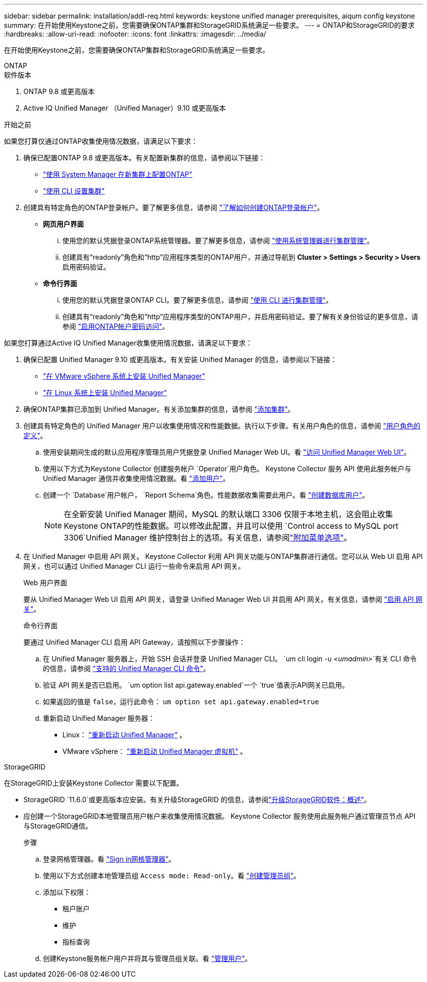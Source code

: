 ---
sidebar: sidebar 
permalink: installation/addl-req.html 
keywords: keystone unified manager prerequisites, aiqum config keystone 
summary: 在开始使用Keystone之前，您需要确保ONTAP集群和StorageGRID系统满足一些要求。 
---
= ONTAP和StorageGRID的要求
:hardbreaks:
:allow-uri-read: 
:nofooter: 
:icons: font
:linkattrs: 
:imagesdir: ../media/


[role="lead"]
在开始使用Keystone之前，您需要确保ONTAP集群和StorageGRID系统满足一些要求。

[role="tabbed-block"]
====
.ONTAP
--
.软件版本
. ONTAP 9.8 或更高版本
. Active IQ Unified Manager （Unified Manager）9.10 或更高版本


.开始之前
如果您打算仅通过ONTAP收集使用情况数据，请满足以下要求：

. 确保已配置ONTAP 9.8 或更高版本。有关配置新集群的信息，请参阅以下链接：
+
** https://docs.netapp.com/us-en/ontap/task_configure_ontap.html["使用 System Manager 在新集群上配置ONTAP"]
** https://docs.netapp.com/us-en/ontap/software_setup/task_create_the_cluster_on_the_first_node.html["使用 CLI 设置集群"]


. 创建具有特定角色的ONTAP登录帐户。要了解更多信息，请参阅 https://docs.netapp.com/us-en/ontap/authentication/create-svm-user-accounts-task.html#cluster-and-svm-administrators["了解如何创建ONTAP登录帐户"]。
+
** *网页用户界面*
+
... 使用您的默认凭据登录ONTAP系统管理器。要了解更多信息，请参阅 https://docs.netapp.com/us-en/ontap/concept_administration_overview.html["使用系统管理器进行集群管理"]。
... 创建具有“readonly”角色和“http”应用程序类型的ONTAP用户，并通过导航到 *Cluster > Settings > Security > Users* 启用密码验证。


** *命令行界面*
+
... 使用您的默认凭据登录ONTAP CLI。要了解更多信息，请参阅 https://docs.netapp.com/us-en/ontap/system-admin/index.html["使用 CLI 进行集群管理"]。
... 创建具有“readonly”角色和“http”应用程序类型的ONTAP用户，并启用密码验证。要了解有关身份验证的更多信息，请参阅 https://docs.netapp.com/us-en/ontap/authentication/enable-password-account-access-task.html["启用ONTAP帐户密码访问"]。






如果您打算通过Active IQ Unified Manager收集使用情况数据，请满足以下要求：

. 确保已配置 Unified Manager 9.10 或更高版本。有关安装 Unified Manager 的信息，请参阅以下链接：
+
** https://docs.netapp.com/us-en/active-iq-unified-manager/install-vapp/concept_requirements_for_installing_unified_manager.html["在 VMware vSphere 系统上安装 Unified Manager"^]
** https://docs.netapp.com/us-en/active-iq-unified-manager/install-linux/concept_requirements_for_install_unified_manager.html["在 Linux 系统上安装 Unified Manager"^]


. 确保ONTAP集群已添加到 Unified Manager。有关添加集群的信息，请参阅 https://docs.netapp.com/us-en/active-iq-unified-manager/config/task_add_clusters.html["添加集群"^]。
. 创建具有特定角色的 Unified Manager 用户以收集使用情况和性能数据。执行以下步骤。有关用户角色的信息，请参阅 https://docs.netapp.com/us-en/active-iq-unified-manager/config/reference_definitions_of_user_roles.html["用户角色的定义"^]。
+
.. 使用安装期间生成的默认应用程序管理员用户凭据登录 Unified Manager Web UI。看 https://docs.netapp.com/us-en/active-iq-unified-manager/config/task_access_unified_manager_web_ui.html["访问 Unified Manager Web UI"^]。
.. 使用以下方式为Keystone Collector 创建服务帐户 `Operator`用户角色。 Keystone Collector 服务 API 使用此服务帐户与 Unified Manager 通信并收集使用情况数据。看 https://docs.netapp.com/us-en/active-iq-unified-manager/config/task_add_users.html["添加用户"^]。
.. 创建一个 `Database`用户帐户， `Report Schema`角色。性能数据收集需要此用户。看 https://docs.netapp.com/us-en/active-iq-unified-manager/config/task_create_database_user.html["创建数据库用户"^]。
+

NOTE: 在全新安装 Unified Manager 期间，MySQL 的默认端口 3306 仅限于本地主机，这会阻止收集Keystone ONTAP的性能数据。可以修改此配置，并且可以使用 `Control access to MySQL port 3306`Unified Manager 维护控制台上的选项。有关信息，请参阅link:https://docs.netapp.com/us-en/active-iq-unified-manager/config/reference_additional_menu_options.html["附加菜单选项"^]。



. 在 Unified Manager 中启用 API 网关。 Keystone Collector 利用 API 网关功能与ONTAP集群进行通信。您可以从 Web UI 启用 API 网关，也可以通过 Unified Manager CLI 运行一些命令来启用 API 网关。
+
.Web 用户界面
要从 Unified Manager Web UI 启用 API 网关，请登录 Unified Manager Web UI 并启用 API 网关。有关信息，请参阅 https://docs.netapp.com/us-en/active-iq-unified-manager/config/concept_api_gateway.html["启用 API 网关"^]。

+
.命令行界面
要通过 Unified Manager CLI 启用 API Gateway，请按照以下步骤操作：

+
.. 在 Unified Manager 服务器上，开始 SSH 会话并登录 Unified Manager CLI。
`um cli login -u _<umadmin>_`有关 CLI 命令的信息，请参阅 https://docs.netapp.com/us-en/active-iq-unified-manager/events/reference_supported_unified_manager_cli_commands.html["支持的 Unified Manager CLI 命令"^]。
.. 验证 API 网关是否已启用。
`um option list api.gateway.enabled`一个 `true`值表示API网关已启用。
.. 如果返回的值是 `false`，运行此命令：
`um option set api.gateway.enabled=true`
.. 重新启动 Unified Manager 服务器：
+
*** Linux： https://docs.netapp.com/us-en/active-iq-unified-manager/install-linux/task_restart_unified_manager.html["重新启动 Unified Manager"^] 。
*** VMware vSphere： https://docs.netapp.com/us-en/active-iq-unified-manager/install-vapp/task_restart_unified_manager_virtual_machine.html["重新启动 Unified Manager 虚拟机"^] 。






--
.StorageGRID
--
在StorageGRID上安装Keystone Collector 需要以下配置。

* StorageGRID `11.6.0`或更高版本应安装。有关升级StorageGRID 的信息，请参阅link:https://docs.netapp.com/us-en/storagegrid-116/upgrade/index.html["升级StorageGRID软件：概述"^]。
* 应创建一个StorageGRID本地管理员用户帐户来收集使用情况数据。  Keystone Collector 服务使用此服务帐户通过管理员节点 API 与StorageGRID通信。
+
.步骤
.. 登录网格管理器。看 https://docs.netapp.com/us-en/storagegrid-116/admin/signing-in-to-grid-manager.html["Sign in网格管理器"^]。
.. 使用以下方式创建本地管理员组 `Access mode: Read-only`。看 https://docs.netapp.com/us-en/storagegrid-116/admin/managing-admin-groups.html#create-an-admin-group["创建管理员组"^]。
.. 添加以下权限：
+
*** 租户账户
*** 维护
*** 指标查询


.. 创建Keystone服务帐户用户并将其与管理员组关联。看 https://docs.netapp.com/us-en/storagegrid-116/admin/managing-users.html["管理用户"]。




--
====